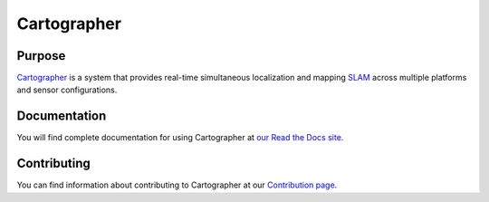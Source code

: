 .. Copyright 2016 The Cartographer Authors

.. Licensed under the Apache License, Version 2.0 (the "License");
   you may not use this file except in compliance with the License.
   You may obtain a copy of the License at

..      http://www.apache.org/licenses/LICENSE-2.0

.. Unless required by applicable law or agreed to in writing, software
   distributed under the License is distributed on an "AS IS" BASIS,
   WITHOUT WARRANTIES OR CONDITIONS OF ANY KIND, either express or implied.
   See the License for the specific language governing permissions and
   limitations under the License.

============
Cartographer
============

|build| |docs|

Purpose
=======

`Cartographer`_ is a system that provides real-time simultaneous localization
and mapping `SLAM`_ across multiple platforms and sensor configurations.

|video|

.. _Cartographer: https://github.com/googlecartographer/cartographer
.. _SLAM: https://en.wikipedia.org/wiki/Simultaneous_localization_and_mapping

Documentation
=============

You will find complete documentation for using Cartographer at `our Read the
Docs site`_.

.. _our Read the Docs site: https://google-cartographer.readthedocs.io

Contributing
============

You can find information about contributing to Cartographer at our `Contribution
page`_.

.. _Contribution page: https://github.com/googlecartographer/cartographer/blob/master/CONTRIBUTING.md

.. |build| image:: https://travis-ci.org/googlecartographer/cartographer.svg?branch=master
    :alt: Build Status
    :scale: 100%
    :target: https://travis-ci.org/googlecartographer/cartographer

.. |docs| image:: https://readthedocs.org/projects/google-cartographer/badge/?version=latest
    :alt: Documentation Status
    :scale: 100%
    :target: https://google-cartographer.readthedocs.io/en/latest/?badge=latest

.. |video| image:: https://j.gifs.com/wp3BJM.gif
    :alt: Cartographer 3D SLAM Demo (6x)
    :scale: 100%
    :target: https://youtu.be/DM0dpHLhtX0

